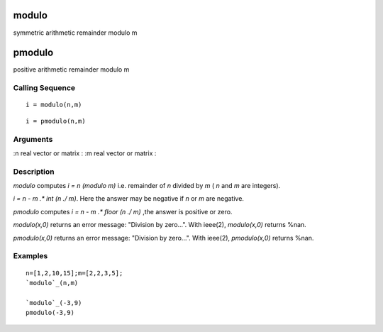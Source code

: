 


modulo
======

symmetric arithmetic remainder modulo m



pmodulo
=======

positive arithmetic remainder modulo m



Calling Sequence
~~~~~~~~~~~~~~~~


::

    i = modulo(n,m)



::

    i = pmodulo(n,m)




Arguments
~~~~~~~~~

:n real vector or matrix
: :m real vector or matrix
:



Description
~~~~~~~~~~~

`modulo` computes `i = n (modulo m)` i.e. remainder of `n` divided by
`m` ( `n` and `m` are integers).

`i = n - m .* int (n ./ m)`. Here the answer may be negative if `n` or
`m` are negative.

`pmodulo` computes `i = n - m .* floor (n ./ m)` ,the answer is
positive or zero.

`modulo(x,0)` returns an error message: "Division by zero...". With
ieee(2), `modulo(x,0)` returns %nan.

`pmodulo(x,0)` returns an error message: "Division by zero...". With
ieee(2), `pmodulo(x,0)` returns %nan.



Examples
~~~~~~~~


::

    n=[1,2,10,15];m=[2,2,3,5];
    `modulo`_(n,m)
    
    `modulo`_(-3,9)
    pmodulo(-3,9)




